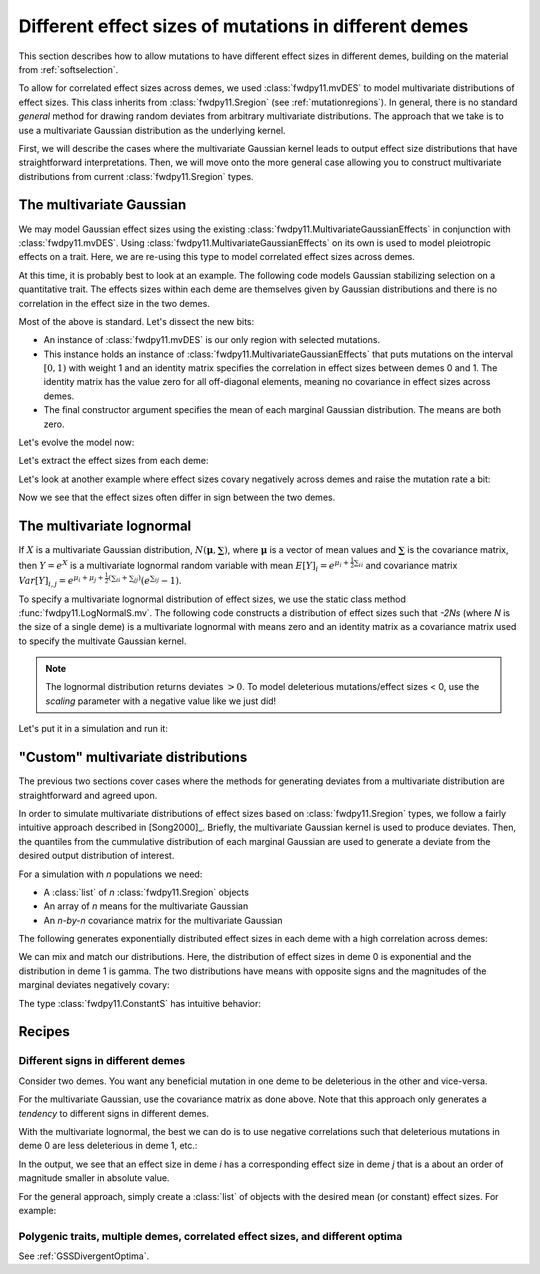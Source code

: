 .. _mvdes:

.. ipython:: python
   :suppress:

   import fwdpy11
   import numpy as np

Different effect sizes of mutations in different demes
======================================================================

.. versionadded:: 0.7.0

This section describes how to allow mutations to have different effect sizes in different demes,
building on the material from :ref:`softselection`.

To allow for correlated effect sizes across demes, we used :class:`fwdpy11.mvDES` to model multivariate
distributions of effect sizes.  This class inherits from :class:`fwdpy11.Sregion` (see :ref:`mutationregions`).
In general, there is no standard *general* method for drawing random deviates from arbitrary multivariate
distributions.  The approach that we take is to use a multivariate Gaussian distribution as the underlying kernel.

First, we will describe the cases where the multivariate Gaussian kernel leads to output effect size distributions
that have straightforward interpretations.  Then, we will move onto the more general case allowing you to construct
multivariate distributions from current :class:`fwdpy11.Sregion` types.

The multivariate Gaussian
------------------------------------------------------------------

We may model Gaussian effect sizes using the existing :class:`fwdpy11.MultivariateGaussianEffects`
in conjunction with :class:`fwdpy11.mvDES`.  Using :class:`fwdpy11.MultivariateGaussianEffects` on its
own is used to model pleiotropic effects on a trait.  Here, we are re-using this type to model correlated
effect sizes across demes.

At this time, it is probably best to look at an example. The following code models Gaussian stabilizing
selection on a quantitative trait.  The effects sizes within each deme are themselves given by Gaussian
distributions and there is no correlation in the effect size in the two demes.

.. ipython:: python

    pdict = {
        "nregions": [],
        "recregions": [],
        "sregions": [
            fwdpy11.mvDES(
                fwdpy11.MultivariateGaussianEffects(0, 1, 1, np.identity(2)), np.zeros(2)
            )
        ],
        "rates": (0, 1e-3, None),
        "demography": fwdpy11.DiscreteDemography(
            migmatrix=np.array([0.9, 0.1, 0.1, 0.9]).reshape((2, 2))
        ),
        "simlen": 100,
        "gvalue": fwdpy11.Additive(ndemes=2, scaling=2, gv2w=fwdpy11.GSS(opt=0, VS=10)),
    }

Most of the above is standard.  Let's dissect the new bits:

* An instance of :class:`fwdpy11.mvDES` is our only region with selected mutations.
* This instance holds an instance of :class:`fwdpy11.MultivariateGaussianEffects`
  that puts mutations on the interval :math:`[0, 1)` with weight 1 and an identity
  matrix specifies the correlation in effect sizes between demes 0 and 1.  The
  identity matrix has the value zero for all off-diagonal elements, meaning
  no covariance in effect sizes across demes.
* The final constructor argument specifies the mean of each marginal Gaussian
  distribution. The means are both zero.

Let's evolve the model now:

.. ipython:: python

    params = fwdpy11.ModelParams(**pdict)
    pop = fwdpy11.DiploidPopulation([100, 100], 1.0)
    rng = fwdpy11.GSLrng(1010)
    fwdpy11.evolvets(rng, pop, params, 10)

Let's extract the effect sizes from each deme:

.. ipython:: python

    for i in pop.tables.mutations:
        print(pop.mutations[i.key].esizes)

Let's look at another example where effect sizes covary negatively across demes and raise the mutation rate a bit:

.. ipython:: python

    vcv = np.array([1.0, -0.99, -0.99, 1.0]).reshape((2, 2))
    params.sregions = [
        fwdpy11.mvDES(fwdpy11.MultivariateGaussianEffects(0, 1, 1, vcv), np.zeros(2))
    ]
    params.rates = (0, 5e-3, None)
    pop = fwdpy11.DiploidPopulation([100, 100], 1.0)
    fwdpy11.evolvets(rng, pop, params, 10)
    for i in pop.tables.mutations:
        print(pop.mutations[i.key].esizes)

Now we see that the effect sizes often differ in sign between the two demes.

The multivariate lognormal
------------------------------------------------------------------

If :math:`X` is a multivariate Gaussian distribution, :math:`N(\mathbf{\mu}, \mathbf{\sum})`, where :math:`\mathbf{\mu}` is a vector of mean values and 
:math:`\mathbf{\sum}` is the covariance matrix, then :math:`Y = e^X` is a
multivariate lognormal random variable with mean :math:`E[Y]_i = e^{\mu_i + \frac{1}{2}\sum_{ii}}` and covariance matrix :math:`Var[Y]_{i,j} = e^{\mu_i + \mu_j + \frac{1}{2}(\sum_{ii} + \sum_{jj})}(e^{\sum_{ij}}-1)`.

To specify a multivariate lognormal distribution of effect sizes, we use
the static class method :func:`fwdpy11.LogNormalS.mv`.  The following code
constructs a distribution of effect sizes such that `-2Ns` (where `N` is the 
size of a single deme) is a multivariate lognormal with means zero and an
identity matrix as a covariance matrix used to specify the multivate 
Gaussian kernel.

.. ipython:: python

    mvdes = fwdpy11.mvDES(
        fwdpy11.LogNormalS.mv(0, 1, 1, scaling=-200), np.zeros(2), np.identity(2)
    )

.. note::

    The lognormal distribution returns deviates :math:`> 0`.
    To model deleterious mutations/effect sizes < 0, use the
    `scaling` parameter with a negative value like we just did!

Let's put it in a simulation and run it:

.. ipython:: python

    pdict = {
        "nregions": [],
        "recregions": [],
        "sregions": [mvdes],
        "rates": (0, 1e-3, None),
        "demography": fwdpy11.DiscreteDemography(
            migmatrix=np.array([0.9, 0.1, 0.1, 0.9]).reshape((2, 2))
        ),
        "simlen": 100,
        "gvalue": fwdpy11.Multiplicative(ndemes=2, scaling=2),
    }
    params = fwdpy11.ModelParams(**pdict)
    pop = fwdpy11.DiploidPopulation([100, 100], 1.0)
    fwdpy11.evolvets(rng, pop, params, 10)
    for i in pop.tables.mutations:
        print(pop.mutations[i.key].esizes)

"Custom" multivariate distributions
------------------------------------------------------------------

The previous two sections cover cases where the methods for generating
deviates from a multivariate distribution are straightforward and agreed
upon.

In order to simulate multivariate distributions of effect sizes based on
:class:`fwdpy11.Sregion` types, we follow a fairly intuitive approach
described in [Song2000]_.  Briefly, the multivariate Gaussian kernel is
used to produce deviates.  Then, the quantiles from the cummulative distribution
of each marginal Gaussian are used to generate a deviate from the desired output distribution of interest.

For a simulation with `n` populations we need:

* A :class:`list` of `n` :class:`fwdpy11.Sregion` objects
* An array of `n` means for the multivariate Gaussian
* An `n-by-n` covariance matrix for the multivariate 
  Gaussian

The following generates exponentially distributed effect sizes in each deme
with a high correlation across demes:

.. ipython:: python

    mvdes = fwdpy11.mvDES(
        [fwdpy11.ExpS(0, 1, 1, -0.5)] * 2,
        np.zeros(2),
        np.matrix([1, 0.9, 0.9, 1]).reshape((2, 2)),
    )
    params.sregions = [mvdes]
    pop = fwdpy11.DiploidPopulation([100, 100], 1.0)
    fwdpy11.evolvets(rng, pop, params, 10)
    for i in pop.tables.mutations:
        print(pop.mutations[i.key].esizes)

We can mix and match our distributions.  Here, the distribution of effect
sizes in deme 0 is exponential and the distribution in deme 1 is gamma.  The
two distributions have means with opposite signs and the magnitudes of the
marginal deviates negatively covary:

.. ipython:: python

    mvdes = fwdpy11.mvDES(
        [fwdpy11.ExpS(0, 1, 1, -0.5), fwdpy11.GammaS(0, 1, 1, mean=0.1, shape=1)],
        np.zeros(2),
        np.matrix([1, -0.9, -0.9, 1]).reshape((2, 2)),
    )
    params.sregions = [mvdes]
    pop = fwdpy11.DiploidPopulation([100, 100], 1.0)
    fwdpy11.evolvets(rng, pop, params, 10)
    for i in pop.tables.mutations:
        print(pop.mutations[i.key].esizes)

The type :class:`fwdpy11.ConstantS` has intuitive behavior:

.. ipython:: python

    mvdes = fwdpy11.mvDES(
        [fwdpy11.ExpS(0, 1, 1, -0.5), fwdpy11.ConstantS(0, 1, 1, -0.1)],
        np.zeros(2),
        np.matrix([1, -0.9, -0.9, 1]).reshape((2, 2)),
    )
    params.sregions = [mvdes]
    params.rates = (0, 5e-3, None)
    pop = fwdpy11.DiploidPopulation([100, 100], 1.0)
    rng = fwdpy11.GSLrng(1010)
    fwdpy11.evolvets(rng, pop, params, 10)
    for i in pop.tables.mutations:
        print(pop.mutations[i.key].esizes)

Recipes
------------------------------------------------------------------

Different signs in different demes
+++++++++++++++++++++++++++++++++++++++++++++++++++++++++++

Consider two demes.  You want any beneficial mutation in one deme to
be deleterious in the other and vice-versa.

For the multivariate Gaussian, use the covariance matrix as done above.  Note
that this approach only generates a *tendency* to different signs in different demes.

With the multivariate lognormal, the best we can do is to use negative 
correlations such that deleterious mutations in deme 0 are less deleterious in deme 1, etc.:

.. ipython:: python

    sregions = [
        fwdpy11.mvDES(
            fwdpy11.LogNormalS.mv(0, 1, 1, scaling=-200),
            np.zeros(2),
            np.matrix([1, -0.99, -0.99, 1]).reshape((2, 2)),
        )
    ]
    sregions.append(
        fwdpy11.mvDES(
            fwdpy11.LogNormalS.mv(0, 1, 1, scaling=200),
            np.zeros(2),
            np.matrix([1, -0.99, -0.99, 1]).reshape((2, 2)),
        )
    )
    params.sregions = sregions
    params.rates = (0, 5e-3, None)
    pop = fwdpy11.DiploidPopulation([100, 100], 1.0)
    rng = fwdpy11.GSLrng(1010)
    fwdpy11.evolvets(rng, pop, params, 10)
    for i in pop.tables.mutations:
        print(pop.mutations[i.key].esizes)

In the output, we see that an effect size in deme `i` has a corresponding effect size in deme `j` that is a about an order of magnitude smaller in absolute value.
        
For the general approach, simply create a :class:`list` of objects with the desired mean (or constant) effect sizes.  For example:

.. ipython:: python

    sregions = [
        fwdpy11.mvDES(
            [fwdpy11.ExpS(0, 1, 1, -0.5), fwdpy11.ExpS(0, 1, 1, 0.1)],
            np.zeros(2),
            np.identity(2),
        )
    ]
    sregions.append(
        fwdpy11.mvDES(
            [fwdpy11.ExpS(0, 1, 1, 0.1), fwdpy11.ExpS(0, 1, 1, -0.5)],
            np.zeros(2),
            np.identity(2),
        )
    )
    params.sregions = sregions
    params.rates = (0, 5e-3, None)
    pop = fwdpy11.DiploidPopulation([100, 100], 1.0)
    rng = fwdpy11.GSLrng(1010)
    fwdpy11.evolvets(rng, pop, params, 10)
    for i in pop.tables.mutations:
        print(pop.mutations[i.key].esizes)
Polygenic traits, multiple demes, correlated effect sizes, and different optima
++++++++++++++++++++++++++++++++++++++++++++++++++++++++++++++++++++++++++++++++++++++++++++++++++++++++++++++++++++++

See :ref:`GSSDivergentOptima`.
